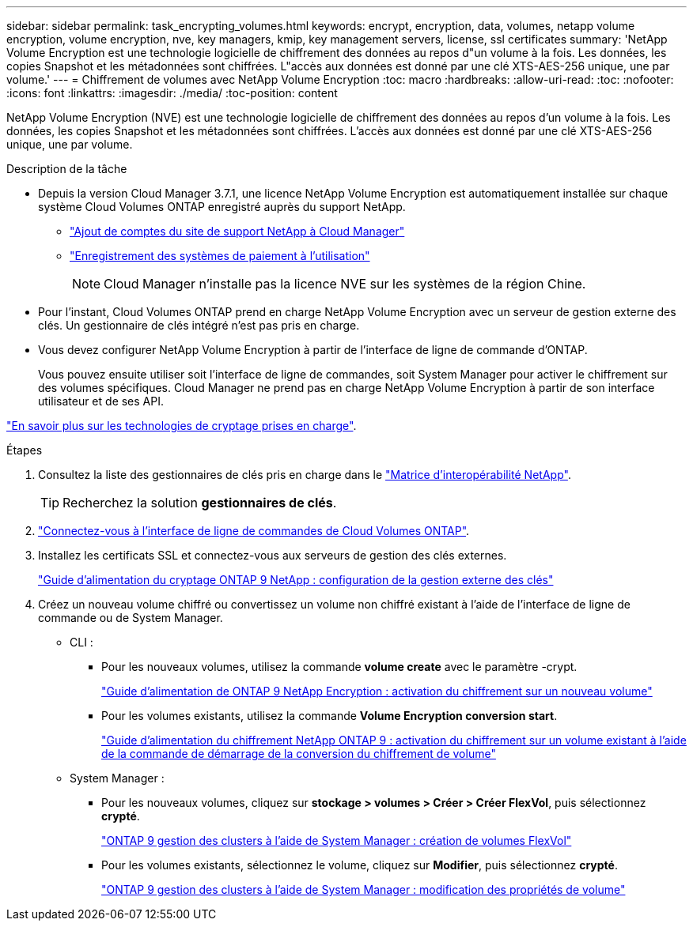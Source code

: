 ---
sidebar: sidebar 
permalink: task_encrypting_volumes.html 
keywords: encrypt, encryption, data, volumes, netapp volume encryption, volume encryption, nve, key managers, kmip, key management servers, license, ssl certificates 
summary: 'NetApp Volume Encryption est une technologie logicielle de chiffrement des données au repos d"un volume à la fois. Les données, les copies Snapshot et les métadonnées sont chiffrées. L"accès aux données est donné par une clé XTS-AES-256 unique, une par volume.' 
---
= Chiffrement de volumes avec NetApp Volume Encryption
:toc: macro
:hardbreaks:
:allow-uri-read: 
:toc: 
:nofooter: 
:icons: font
:linkattrs: 
:imagesdir: ./media/
:toc-position: content


[role="lead"]
NetApp Volume Encryption (NVE) est une technologie logicielle de chiffrement des données au repos d'un volume à la fois. Les données, les copies Snapshot et les métadonnées sont chiffrées. L'accès aux données est donné par une clé XTS-AES-256 unique, une par volume.

.Description de la tâche
* Depuis la version Cloud Manager 3.7.1, une licence NetApp Volume Encryption est automatiquement installée sur chaque système Cloud Volumes ONTAP enregistré auprès du support NetApp.
+
** link:task_adding_nss_accounts.html["Ajout de comptes du site de support NetApp à Cloud Manager"]
** link:task_registering.html["Enregistrement des systèmes de paiement à l'utilisation"]
+

NOTE: Cloud Manager n'installe pas la licence NVE sur les systèmes de la région Chine.



* Pour l'instant, Cloud Volumes ONTAP prend en charge NetApp Volume Encryption avec un serveur de gestion externe des clés. Un gestionnaire de clés intégré n'est pas pris en charge.
* Vous devez configurer NetApp Volume Encryption à partir de l'interface de ligne de commande d'ONTAP.
+
Vous pouvez ensuite utiliser soit l'interface de ligne de commandes, soit System Manager pour activer le chiffrement sur des volumes spécifiques. Cloud Manager ne prend pas en charge NetApp Volume Encryption à partir de son interface utilisateur et de ses API.



link:concept_security.html["En savoir plus sur les technologies de cryptage prises en charge"].

.Étapes
. Consultez la liste des gestionnaires de clés pris en charge dans le http://mysupport.netapp.com/matrix["Matrice d'interopérabilité NetApp"^].
+

TIP: Recherchez la solution *gestionnaires de clés*.

. link:task_connecting_to_otc.html["Connectez-vous à l'interface de ligne de commandes de Cloud Volumes ONTAP"^].
. Installez les certificats SSL et connectez-vous aux serveurs de gestion des clés externes.
+
http://docs.netapp.com/ontap-9/topic/com.netapp.doc.pow-nve/GUID-DD718B42-038D-4009-84FF-20BBD6530BC2.html["Guide d'alimentation du cryptage ONTAP 9 NetApp : configuration de la gestion externe des clés"^]

. Créez un nouveau volume chiffré ou convertissez un volume non chiffré existant à l'aide de l'interface de ligne de commande ou de System Manager.
+
** CLI :
+
*** Pour les nouveaux volumes, utilisez la commande *volume create* avec le paramètre -crypt.
+
http://docs.netapp.com/ontap-9/topic/com.netapp.doc.pow-nve/GUID-A5D3FDEF-CA10-4A54-9E17-DB9E9954082E.html["Guide d'alimentation de ONTAP 9 NetApp Encryption : activation du chiffrement sur un nouveau volume"^]

*** Pour les volumes existants, utilisez la commande *Volume Encryption conversion start*.
+
http://docs.netapp.com/ontap-9/topic/com.netapp.doc.pow-nve/GUID-1468CE48-A0D9-4D45-BF78-A11C26724051.html["Guide d'alimentation du chiffrement NetApp ONTAP 9 : activation du chiffrement sur un volume existant à l'aide de la commande de démarrage de la conversion du chiffrement de volume"^]



** System Manager :
+
*** Pour les nouveaux volumes, cliquez sur *stockage > volumes > Créer > Créer FlexVol*, puis sélectionnez *crypté*.
+
http://docs.netapp.com/ontap-9/topic/com.netapp.doc.onc-sm-help-950/GUID-3FA865E2-AE14-40A9-BF76-A2D7EB44D387.html["ONTAP 9 gestion des clusters à l'aide de System Manager : création de volumes FlexVol"^]

*** Pour les volumes existants, sélectionnez le volume, cliquez sur *Modifier*, puis sélectionnez *crypté*.
+
http://docs.netapp.com/ontap-9/topic/com.netapp.doc.onc-sm-help-950/GUID-906E88E4-8CE9-465F-8AC7-0C089080B2C5.html["ONTAP 9 gestion des clusters à l'aide de System Manager : modification des propriétés de volume"^]






